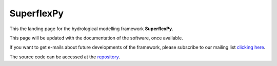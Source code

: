 ..  _index_page:
.. FINAL STATUS

=======================================
SuperflexPy
=======================================

This the landing page for the hydrological modelling framework **SuperflexPy**.

This page will be updated with the documentation of the software, once
available. 

If you want to get e-mails about future developments of the framework, please
subscribe to our mailing list `clicking here 
<https://forms.gle/utLbF6KWqvqS7LHZ7>`_.

The source code can be accessed at the `repository 
<https://github.com/dalmo1991/superflexPy/>`_.
